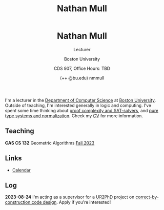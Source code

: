 #+title: Nathan Mull
#+BEGIN_EXPORT html
  <header>
    <h1 class="titlehead">Nathan Mull</h1>
    <p class="subhead">Lecturer</p>
    <p class="subhead">Boston University</p>
    <p class="subhead">CDS 907, Office Hours: TBD</p>
    <p class="subhead">(++ @bu.edu) nmmull</p>
  </header>
#+END_EXPORT

I'm a lecturer in the [[https://www.bu.edu/cs/][Department of Computer Science]] at [[https://www.bu.edu][Boston
University]]. Outside of teaching, I'm interested generally in logic and
computing. I've spent some time thinking about [[https://en.wikipedia.org/wiki/Proof_complexity#SAT_solvers][proof complexity and
SAT-solvers]], and [[https://en.wikipedia.org/wiki/Pure_type_system][pure type systems and normalization]]. Check my [[file:pdfs/CV.pdf][CV]] for
more information.

** Teaching
*CAS CS 132* Geometric Algorithms [[file:CS132-F23/index.org][Fall 2023]]
** Links
+ [[https://outlook.office365.com/owa/calendar/e48e922430b341019118f0f8db733eac@bu.edu/cb5b844eb94240efac93f6609f7036b83685496131320490138/calendar.html][Calendar]]
** Log
*2023-08-24* I'm acting as a supervisor for a [[https://cra.org/ur2phd/][UR2PhD]] project on
[[https://www.bu.edu/urop/opportunity/computer-science-3/][correct-by-construction code design]]. Apply if you're interested!
